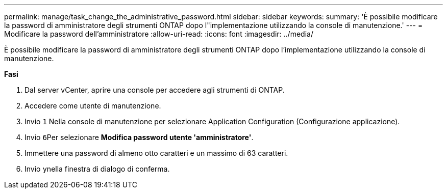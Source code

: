 ---
permalink: manage/task_change_the_administrative_password.html 
sidebar: sidebar 
keywords:  
summary: 'È possibile modificare la password di amministratore degli strumenti ONTAP dopo l"implementazione utilizzando la console di manutenzione.' 
---
= Modificare la password dell'amministratore
:allow-uri-read: 
:icons: font
:imagesdir: ../media/


[role="lead"]
È possibile modificare la password di amministratore degli strumenti ONTAP dopo l'implementazione utilizzando la console di manutenzione.

*Fasi*

. Dal server vCenter, aprire una console per accedere agli strumenti di ONTAP.
. Accedere come utente di manutenzione.
. Invio `1` Nella console di manutenzione per selezionare Application Configuration (Configurazione applicazione).
. Invio ``6``Per selezionare *Modifica password utente 'amministratore'*.
. Immettere una password di almeno otto caratteri e un massimo di 63 caratteri.
. Invio ``y``nella finestra di dialogo di conferma.

